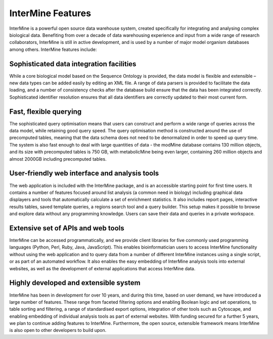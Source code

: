 InterMine Features
================================

InterMine is a powerful open source data warehouse system, created specifically for integrating and analysing complex biological data. Benefiting from over a decade of data warehousing experience and input from a wide range of research collaborators, InterMine is still in active development, and is used by a number of major model organism databases among others. InterMine features include: 

Sophisticated data integration facilities
--------------------------------------------

While a core biological model based on the Sequence Ontology is provided, the data model is flexible and extensible – new data types can be added easily by editing an XML file. A range of data parsers is provided to facilitate the data loading, and a number of consistency checks after the database build ensure that the data has been integrated correctly. Sophisticated identifier resolution ensures that all data identifiers are correctly updated to their most current form. 

Fast, flexible querying
--------------------------------------------

The sophisticated query optimisation means that users can construct and perform a wide range of queries across the data model, while retaining good query speed. The query optimisation method is constructed around the use of precomputed tables, meaning that the data schema does not need to be denormalized in order to speed up query time. The system is also fast enough to deal with large quantities of data - the modMine database contains 130 million objects, and its size with precomputed tables is 750 GB, with metabolicMine being even larger, containing 260 million objects and almost 2000GB including precomputed tables. 

User-friendly web interface and analysis tools 
------------------------------------------------

The web application is included with the InterMine package, and is an accessible starting point for first time users. It contains a number of features focused around list analysis (a common need in biology) including graphical data displayers and tools that automatically calculate a set of enrichment statistics. It also includes report pages, interactive results tables, saved template queries, a regions search tool and a query builder. This setup makes it possible to browse and explore data without any programming knowledge. Users can save their data and queries in a private workspace.

Extensive set of APIs and web tools 
--------------------------------------------

InterMine can be accessed programmatically, and we provide client libraries for five commonly used programming languages (Python, Perl, Ruby, Java, JavaScript). This enables bioinformatician users to access InterMine functionality without using the web application and to query data from a number of different InterMine instances using a single script, or as part of an automated workflow. It also enables the easy embedding of InterMine analysis tools into external websites, as well as the development of external applications that access InterMine data. 


Highly developed and extensible system
--------------------------------------------

InterMine has been in development for over 10 years, and during this time, based on user demand, we have introduced a large number of features. These range from faceted filtering options and enabling Boolean logic and set operations, to table sorting and filtering, a range of standardised export options, integration of other tools such as Cytoscape, and enabling embedding of individual analysis tools as part of external websites. With funding secured for a further 5 years, we plan to continue adding features to InterMine. Furthermore, the open source, extensible framework means InterMine is also open to other developers to build upon.

